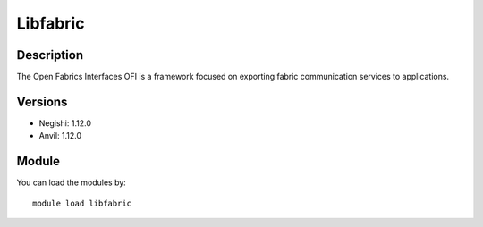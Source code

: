 .. _backbone-label:

Libfabric
==============================

Description
~~~~~~~~
The Open Fabrics Interfaces OFI is a framework focused on exporting fabric communication services to applications.

Versions
~~~~~~~~
- Negishi: 1.12.0
- Anvil: 1.12.0

Module
~~~~~~~~
You can load the modules by::

    module load libfabric

